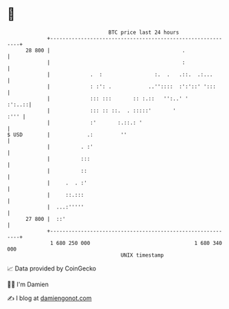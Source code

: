 * 👋

#+begin_example
                                    BTC price last 24 hours                    
                +------------------------------------------------------------+ 
         28 800 |                                           .                | 
                |                                           :                | 
                |             .  :                 :.  .   .::.  .:...       | 
                |             : :': .            ..''::::  :':'::' ':::      | 
                |             ::: :::       :: :.::   '':..' '        :':..::| 
                |             ::: :: ::.  . :::::'       '              :''' | 
                |             :'       :.::.: '                              | 
   $ USD        |            .:         ''                                   | 
                |          . :'                                              | 
                |          :::                                               | 
                |          ::                                                | 
                |     .  . :'                                                | 
                |     ::.:::                                                 | 
                |  ...:'''''                                                 | 
         27 800 |  ::'                                                       | 
                +------------------------------------------------------------+ 
                 1 680 250 000                                  1 680 340 000  
                                        UNIX timestamp                         
#+end_example
📈 Data provided by CoinGecko

🧑‍💻 I'm Damien

✍️ I blog at [[https://www.damiengonot.com][damiengonot.com]]
